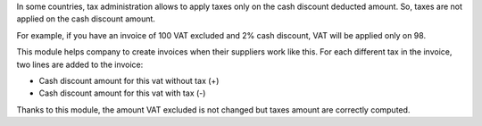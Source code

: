 In some countries, tax administration allows to apply taxes only on the cash discount deducted amount. So, taxes are not applied on the cash discount amount.

For example, if you have an invoice of 100 VAT excluded and 2% cash discount, VAT will be applied only on 98.

This module helps company to create invoices when their suppliers work like this. For each different tax in the invoice, two lines are added to the invoice:

* Cash discount amount for this vat without tax (+)
* Cash discount amount for this vat with tax (-)

Thanks to this module, the amount VAT excluded is not changed but taxes amount are correctly computed.